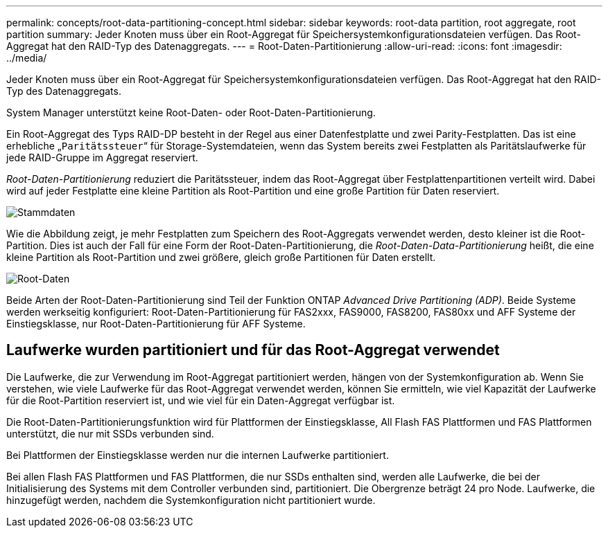 ---
permalink: concepts/root-data-partitioning-concept.html 
sidebar: sidebar 
keywords: root-data partition, root aggregate, root partition 
summary: Jeder Knoten muss über ein Root-Aggregat für Speichersystemkonfigurationsdateien verfügen. Das Root-Aggregat hat den RAID-Typ des Datenaggregats. 
---
= Root-Daten-Partitionierung
:allow-uri-read: 
:icons: font
:imagesdir: ../media/


[role="lead"]
Jeder Knoten muss über ein Root-Aggregat für Speichersystemkonfigurationsdateien verfügen. Das Root-Aggregat hat den RAID-Typ des Datenaggregats.

System Manager unterstützt keine Root-Daten- oder Root-Daten-Partitionierung.

Ein Root-Aggregat des Typs RAID-DP besteht in der Regel aus einer Datenfestplatte und zwei Parity-Festplatten. Das ist eine erhebliche „`Paritätssteuer`“ für Storage-Systemdateien, wenn das System bereits zwei Festplatten als Paritätslaufwerke für jede RAID-Gruppe im Aggregat reserviert.

_Root-Daten-Partitionierung_ reduziert die Paritätssteuer, indem das Root-Aggregat über Festplattenpartitionen verteilt wird. Dabei wird auf jeder Festplatte eine kleine Partition als Root-Partition und eine große Partition für Daten reserviert.

image::../media/root-data.gif[Stammdaten]

Wie die Abbildung zeigt, je mehr Festplatten zum Speichern des Root-Aggregats verwendet werden, desto kleiner ist die Root-Partition. Dies ist auch der Fall für eine Form der Root-Daten-Partitionierung, die _Root-Daten-Data-Partitionierung_ heißt, die eine kleine Partition als Root-Partition und zwei größere, gleich große Partitionen für Daten erstellt.

image::../media/root-data-data.gif[Root-Daten]

Beide Arten der Root-Daten-Partitionierung sind Teil der Funktion ONTAP _Advanced Drive Partitioning (ADP)_. Beide Systeme werden werkseitig konfiguriert: Root-Daten-Partitionierung für FAS2xxx, FAS9000, FAS8200, FAS80xx und AFF Systeme der Einstiegsklasse, nur Root-Daten-Partitionierung für AFF Systeme.



== Laufwerke wurden partitioniert und für das Root-Aggregat verwendet

Die Laufwerke, die zur Verwendung im Root-Aggregat partitioniert werden, hängen von der Systemkonfiguration ab. Wenn Sie verstehen, wie viele Laufwerke für das Root-Aggregat verwendet werden, können Sie ermitteln, wie viel Kapazität der Laufwerke für die Root-Partition reserviert ist, und wie viel für ein Daten-Aggregat verfügbar ist.

Die Root-Daten-Partitionierungsfunktion wird für Plattformen der Einstiegsklasse, All Flash FAS Plattformen und FAS Plattformen unterstützt, die nur mit SSDs verbunden sind.

Bei Plattformen der Einstiegsklasse werden nur die internen Laufwerke partitioniert.

Bei allen Flash FAS Plattformen und FAS Plattformen, die nur SSDs enthalten sind, werden alle Laufwerke, die bei der Initialisierung des Systems mit dem Controller verbunden sind, partitioniert. Die Obergrenze beträgt 24 pro Node. Laufwerke, die hinzugefügt werden, nachdem die Systemkonfiguration nicht partitioniert wurde.
